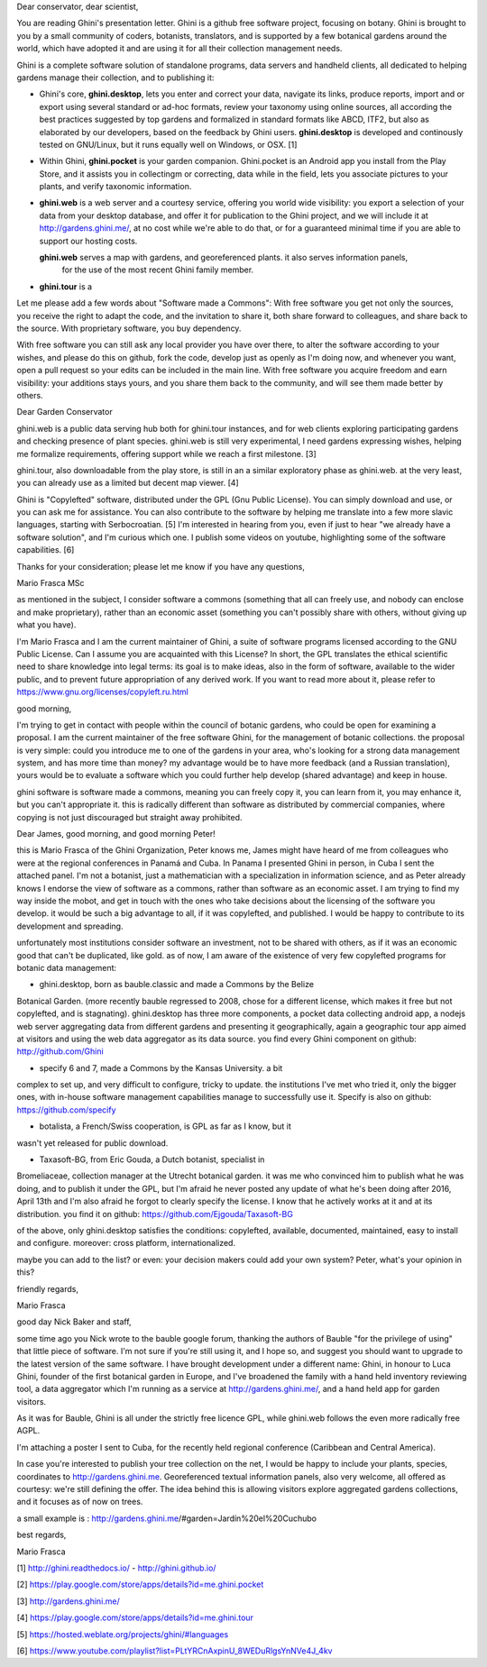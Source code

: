 Dear conservator, dear scientist,

You are reading Ghini's presentation letter.  Ghini is a github free software project, focusing on botany.
Ghini is brought to you by a small community of coders, botanists, translators, and is supported by a few
botanical gardens around the world, which have adopted it and are using it for all their collection
management needs.

Ghini is a complete software solution of standalone programs, data servers and handheld clients, all
dedicated to helping gardens manage their collection, and to publishing it:

- Ghini's core, **ghini.desktop**, lets you enter and correct your data, navigate its links, produce
  reports, import and or export using several standard or ad-hoc formats, review your taxonomy using
  online sources, all according the best practices suggested by top gardens and formalized in standard
  formats like ABCD, ITF2, but also as elaborated by our developers, based on the feedback by Ghini users.
  **ghini.desktop** is developed and continously tested on GNU/Linux, but it runs equally well on Windows,
  or OSX. [1]

- Within Ghini, **ghini.pocket** is your garden companion.  Ghini.pocket is an Android app you install
  from the Play Store, and it assists you in collectingm or correcting, data while in the field, lets you
  associate pictures to your plants, and verify taxonomic information.

- **ghini.web** is a web server and a courtesy service, offering you world wide visibility: you export a
  selection of your data from your desktop database, and offer it for publication to the Ghini project,
  and we will include it at http://gardens.ghini.me/, at no cost while we're able to do that, or for a
  guaranteed minimal time if you are able to support our hosting costs.

  **ghini.web** serves a map with gardens, and georeferenced plants.  it also serves information panels,
   for the use of the most recent Ghini family member.

- **ghini.tour** is a 

Let me please add a few words about "Software made a Commons": With free software you get not only the
sources, you receive the right to adapt the code, and the invitation to share it, both share forward to
colleagues, and share back to the source.  With proprietary software, you buy dependency.

With free software you can still ask any local provider you have over there, to alter the software
according to your wishes, and please do this on github, fork the code, develop just as openly as I'm doing
now, and whenever you want, open a pull request so your edits can be included in the main line.  With free
software you acquire freedom and earn visibility: your additions stays yours, and you share them back to
the community, and will see them made better by others.
  




Dear Garden Conservator

ghini.web is a public data serving hub both for ghini.tour instances, and for web clients exploring
participating gardens and checking presence of plant species.  ghini.web is still very experimental, I
need gardens expressing wishes, helping me formalize requirements, offering support while we reach a first
milestone. [3]

ghini.tour, also downloadable from the play store, is still in an a similar exploratory phase as
ghini.web.  at the very least, you can already use as a limited but decent map viewer. [4]

Ghini is "Copylefted" software, distributed under the GPL (Gnu Public License).  You can simply download
and use, or you can ask me for assistance.  You can also contribute to the software by helping me
translate into a few more slavic languages, starting with Serbocroatian. [5] I'm interested in hearing
from you, even if just to hear "we already have a software solution", and I'm curious which one.  I
publish some videos on youtube, highlighting some of the software capabilities. [6]

Thanks for your consideration; please let me know if you have any questions,

Mario Frasca MSc

as mentioned in the subject, I consider software a commons (something
that all can freely use, and nobody can enclose and make proprietary),
rather than an economic asset (something you can't possibly share with
others, without giving up what you have).

I'm Mario Frasca and I am the current maintainer of Ghini, a suite of software programs licensed according to the GNU Public License.  Can I assume you are acquainted with this License?  In short, the GPL translates the ethical scientific need to share knowledge into legal terms: its goal is to make ideas, also in the form of software, available to the wider public, and to prevent future appropriation of any derived work.  If you want to read more about it, please refer to https://www.gnu.org/licenses/copyleft.ru.html



good morning,

I'm trying to get in contact with people within the council of botanic
gardens, who could be open for examining a proposal.  I am the current
maintainer of the free software Ghini, for the management of botanic
collections.  the proposal is very simple: could you introduce me to one
of the gardens in your area, who's looking for a strong data management
system, and has more time than money?  my advantage would be to have
more feedback (and a Russian translation), yours would be to evaluate a
software which you could further help develop (shared advantage) and
keep in house.

ghini software is software made a commons, meaning you can freely copy
it, you can learn from it, you may enhance it, but you can't appropriate
it.  this is radically different than software as distributed by
commercial companies, where copying is not just discouraged but straight
away prohibited.



Dear James, good morning, and good morning Peter!

this is Mario Frasca of the Ghini Organization, Peter knows me, James
might have heard of me from colleagues who were at the regional
conferences in Panamá and Cuba.  In Panama I presented Ghini in person,
in Cuba I sent the attached panel.  I'm not a botanist, just a
mathematician with a specialization in information science, and as Peter
already knows I endorse the view of software as a commons, rather than
software as an economic asset.  I am trying to find my way inside the
mobot, and get in touch with the ones who take decisions about the
licensing of the software you develop.  it would be such a big advantage
to all, if it was copylefted, and published.  I would be happy to
contribute to its development and spreading.

unfortunately most institutions consider software an investment, not to
be shared with others, as if it was an economic good that can't be
duplicated, like gold.  as of now, I am aware of the existence of very
few copylefted programs for botanic data management:

* ghini.desktop, born as bauble.classic and made a Commons by the Belize
Botanical Garden.  (more recently bauble regressed to 2008, chose for a
different license, which makes it free but not copylefted, and is
stagnating).  ghini.desktop has three more components, a pocket data
collecting android app, a nodejs web server aggregating data from
different gardens and presenting it geographically, again a geographic
tour app aimed at visitors and using the web data aggregator as its data
source.  you find every Ghini component on github: http://github.com/Ghini

* specify 6 and 7, made a Commons by the Kansas University.  a bit
complex to set up, and very difficult to configure, tricky to update. 
the institutions I've met who tried it, only the bigger ones, with
in-house software management capabilities manage to successfully use it.
Specify is also on github: https://github.com/specify

* botalista, a French/Swiss cooperation, is GPL as far as I know, but it
wasn't yet released for public download.

* Taxasoft-BG, from Eric Gouda, a Dutch botanist, specialist in
Bromeliaceae, collection manager at the Utrecht botanical garden. it was
me who convinced him to publish what he was doing, and to publish it
under the GPL, but I'm afraid he never posted any update of what he's
been doing after 2016, April 13th and I'm also afraid he forgot to
clearly specify the license.  I know that he actively works at it and at
its distribution.  you find it on github:
https://github.com/Ejgouda/Taxasoft-BG

of the above, only ghini.desktop satisfies the conditions: copylefted,
available, documented, maintained, easy to install and configure. 
moreover: cross platform, internationalized.

maybe you can add to the list?  or even: your decision makers could add
your own system?  Peter, what's your opinion in this?

friendly regards,

Mario Frasca




good day Nick Baker and staff,

some time ago you Nick wrote to the bauble google forum, thanking the
authors of Bauble "for the privilege of using" that little piece of
software.  I'm not sure if you're still using it, and I hope so, and
suggest you should want to upgrade to the latest version of the same
software.  I have brought development under a different name: Ghini, in
honour to Luca Ghini, founder of the first botanical garden in Europe,
and I've broadened the family with a hand held inventory reviewing tool,
a data aggregator which I'm running as a service at
http://gardens.ghini.me/, and a hand held app for garden visitors.

As it was for Bauble, Ghini is all under the strictly free licence GPL,
while ghini.web follows the even more radically free AGPL.

I'm attaching a poster I sent to Cuba, for the recently held regional
conference (Caribbean and Central America).

In case you're interested to publish your tree collection on the net, I
would be happy to include your plants, species, coordinates to
http://gardens.ghini.me.  Georeferenced textual information panels, also
very welcome, all offered as courtesy: we're still defining the offer. 
The idea behind this is allowing visitors explore aggregated gardens
collections, and it focuses as of now on trees.

a small example is : http://gardens.ghini.me/#garden=Jardín%20el%20Cuchubo

best regards,

Mario Frasca


[1] http://ghini.readthedocs.io/ - http://ghini.github.io/

[2] https://play.google.com/store/apps/details?id=me.ghini.pocket

[3] http://gardens.ghini.me/

[4] https://play.google.com/store/apps/details?id=me.ghini.tour

[5] https://hosted.weblate.org/projects/ghini/#languages

[6] https://www.youtube.com/playlist?list=PLtYRCnAxpinU_8WEDuRlgsYnNVe4J_4kv
